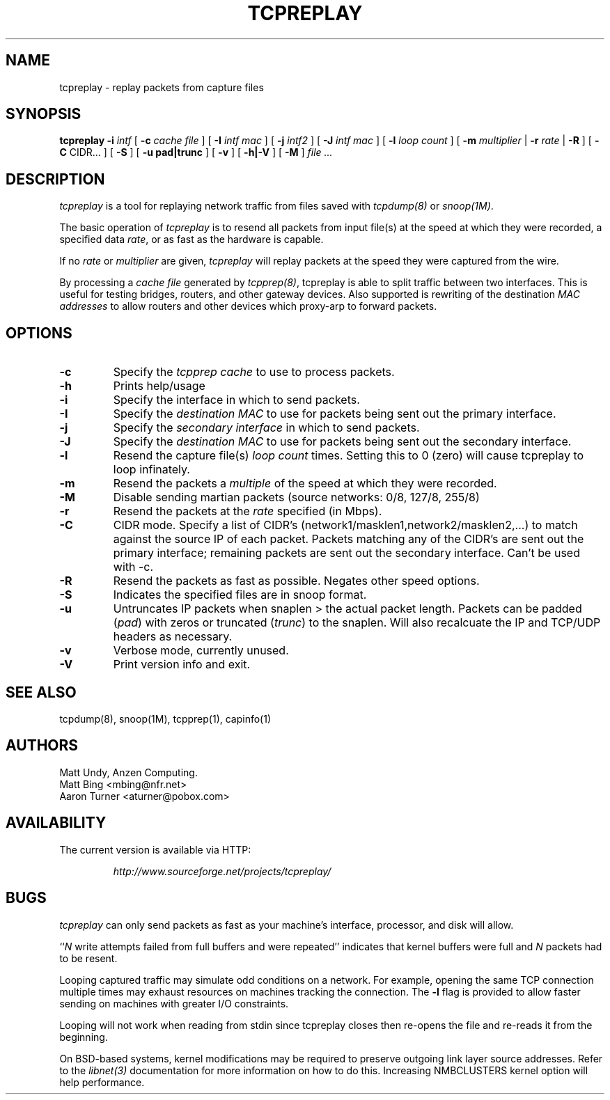 .\" $Id: tcpreplay.8,v 1.11 2002/07/27 19:09:57 aturner Exp $
.TH TCPREPLAY 8
.SH NAME
tcpreplay \- replay packets from capture files
.SH SYNOPSIS
.na
.B tcpreplay
.B \-i
.I intf
[
.B \-c
.I cache file
] [
.B \-I
.I intf mac
] [
.B \-j
.I intf2
] [
.B \-J
.I intf mac
] [
.B \-l
.I loop count
] [
.B \-m
.I multiplier
|
.B \-r
.I rate
|
.B \-R
] [
.B \-C 
CIDR...
] [
.B \-S
] [
.B \-u pad|trunc
] [
.B \-v
] [
.B \-h|-V
] [
.B \-M
]
.I file ...
.SH DESCRIPTION
.LP
.I tcpreplay
is a tool for replaying network traffic from files
saved with 
\fItcpdump(8)\fP
or
\fIsnoop(1M)\fP.
.LP
The basic operation of
.I tcpreplay
is to resend all packets from input file(s) at the speed at which
they were recorded, a specified data \fIrate\fP, or as fast as the hardware is 
capable.  
.LP
If no
\fIrate\fP or
\fImultiplier\fP are given, 
.I tcpreplay 
will replay packets at the speed they were captured from the wire.
.LP
By processing a \fIcache file\fP generated by \fItcpprep(8)\fP, tcpreplay 
is able to split traffic between two interfaces.  This is useful for testing 
bridges, routers, and other gateway devices. Also supported is rewriting of 
the destination \fIMAC addresses\fP to allow routers and other devices which 
proxy-arp to forward packets.
.SH OPTIONS
.LP
.TP
.B \-c
Specify the \fItcpprep cache\fR to use to process packets.
.TP
.B \-h
Prints help/usage
.TP
.B \-i
Specify the interface in which to send packets.
.TP
.B \-I
Specify the \fIdestination MAC\fR to use for packets being sent out the primary
interface.
.TP
.B \-j
Specify the \fIsecondary interface\fR in which to send packets.
.TP
.B \-J
Specify the \fIdestination MAC\fR to use for packets being sent out the 
secondary interface.
.TP
.B \-l
Resend the capture file(s) \fIloop count\fR times.  Setting this to 0 (zero)
will cause tcpreplay to loop infinately.
.TP
.B \-m
Resend the packets a \fImultiple\fR of the speed at which they were
recorded.
.TP
.B \-M
Disable sending martian packets (source networks: 0/8, 127/8, 255/8)
.TP
.B \-r
Resend the packets at the \fIrate\fR specified (in Mbps).
.TP
.B \-C
CIDR mode. Specify a list of CIDR's (network1/masklen1,network2/masklen2,...) 
to match against the source IP of each packet. Packets matching any of the 
CIDR's are sent out the primary interface; remaining packets are sent out 
the secondary interface.  Can't be used with -c.
.TP
.B \-R
Resend the packets as fast as possible. Negates other speed options.
.TP
.B \-S
Indicates the specified files are in snoop format.
.TP
.B \-u
Untruncates IP packets when snaplen > the actual packet length.  Packets can
be padded (\fIpad\fR) with zeros or truncated (\fItrunc\fR) to the snaplen.
Will also recalcuate the IP and TCP/UDP headers as necessary.
.TP
.B \-v
Verbose mode, currently unused.
.TP
.B \-V
Print version info and exit.
.SH "SEE ALSO"
tcpdump(8), snoop(1M), tcpprep(1), capinfo(1)
.SH AUTHORS
Matt Undy, Anzen Computing.
.br
Matt Bing <mbing@nfr.net>
.br
Aaron Turner <aturner@pobox.com>
.SH AVAILABILITY
.LP
The current version is available via HTTP:
.LP
.RS
.I http://www.sourceforge.net/projects/tcpreplay/
.RE
.SH BUGS
.I tcpreplay
can only send packets as fast as your machine's interface,
processor, and disk will allow.
.LP
``\fIN\fR write attempts failed from full buffers and were repeated''
indicates that kernel buffers were full and \fIN\fR packets had to
be resent.
.LP
Looping captured traffic may simulate odd conditions on a network.
For example, opening the same TCP connection multiple times may 
exhaust resources on machines tracking the connection. The 
.B \-l
flag is provided to allow faster sending on machines with greater I/O
constraints. 
.LP
Looping will not work when reading from stdin since tcpreplay closes 
then re-opens the file and re-reads it from the beginning.
.LP
On BSD-based systems, kernel modifications may be required to preserve
outgoing link layer source addresses. Refer to the \fIlibnet(3)\fP
documentation for more information on how to do this. Increasing
NMBCLUSTERS kernel option will help performance.

